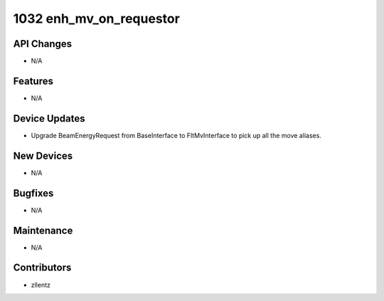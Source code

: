 1032 enh_mv_on_requestor
########################

API Changes
-----------
- N/A

Features
--------
- N/A

Device Updates
--------------
- Upgrade BeamEnergyRequest from BaseInterface to FltMvInterface
  to pick up all the move aliases.

New Devices
-----------
- N/A

Bugfixes
--------
- N/A

Maintenance
-----------
- N/A

Contributors
------------
- zllentz
